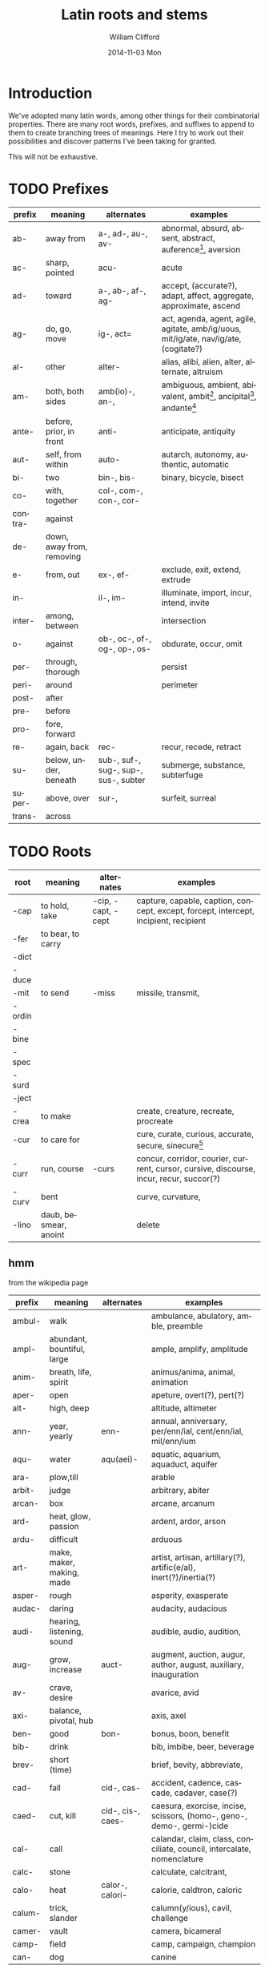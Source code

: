 #+TITLE:     Latin roots and stems
#+AUTHOR:    William Clifford
#+EMAIL:     wobh@yahoo.com
#+DATE:      2014-11-03 Mon
#+DESCRIPTION: Collection of common latin roots and stems used in English

* Introduction

We've adopted many latin words, among other things for their
combinatorial properties. There are many root words, prefixes, and
suffixes to append to them to create branching trees of
meanings. Here I try to work out their possibilities and discover
patterns I've been taking for granted.

This will not be exhaustive.

* TODO Prefixes

| prefix  | meaning                   | alternates                           | examples                                                                             |
|---------+---------------------------+--------------------------------------+--------------------------------------------------------------------------------------|
| ab-     | away from                 | a-, ad-, au-, av-                    | abnormal, absurd, absent, abstract, auference[fn:1], aversion                        |
| ac-     | sharp, pointed            | acu-                                 | acute                                                                                |
| ad-     | toward                    | a-, ab-, af-, ag-                    | accept, (accurate?), adapt, affect, aggregate, approximate, ascend                   |
| ag-     | do, go, move              | ig-, act=                            | act, agenda, agent, agile, agitate, amb/ig/uous, mit/ig/ate, nav/ig/ate, (cogitate?) |
| al-     | other                     | alter-                               | alias, alibi, alien, alter, alternate, altruism                                      |
| am-     | both, both sides          | amb(io)-, an-,                       | ambiguous, ambient, abivalent, ambit[fn:2], ancipital[fn:3], andante[fn:4]           |
| ante-   | before, prior, in front   | anti-                                | anticipate, antiquity                                                                |
| aut-    | self, from within         | auto-                                | autarch, autonomy, authentic, automatic                                              |
| bi-     | two                       | bin-, bis-                           | binary, bicycle, bisect                                                              |
| co-     | with, together            | col-, com-, con-, cor-               |                                                                                      |
| contra- | against                   |                                      |                                                                                      |
| de-     | down, away from, removing |                                      |                                                                                      |
| e-      | from, out                 | ex-, ef-                             | exclude, exit, extend, extrude                                                       |
| in-     |                           | il-, im-                             | illuminate, import, incur, intend, invite                                            |
| inter-  | among, between            |                                      | intersection                                                                         |
| o-      | against                   | ob-, oc-, of-, og-, op-, os-         | obdurate, occur, omit                                                                |
| per-    | through, thorough         |                                      | persist                                                                              |
| peri-   | around                    |                                      | perimeter                                                                            |
| post-   | after                     |                                      |                                                                                      |
| pre-    | before                    |                                      |                                                                                      |
| pro-    | fore, forward             |                                      |                                                                                      |
| re-     | again, back               | rec-                                 | recur, recede, retract                                                               |
| su-     | below, under, beneath     | sub-, suf-, sug-, sup-, sus-, subter | submerge, substance, subterfuge                                                      |
| super-  | above, over               | sur-,                                | surfeit, surreal                                                                     |
| trans-  | across                    |                                      |                                                                                      |

[fn:1] aufer: to take away
[fn:2] ambit: bounds, circuit, compass, extent, range, reach, scope, sweep
[fn:3] anciptal: double-edged
[fn:4] andante: moderately slow (music direction)

* TODO Roots
| root   | meaning               | alternates         | examples                                                                                |
|--------+-----------------------+--------------------+-----------------------------------------------------------------------------------------|
| -cap   | to hold, take         | -cip, -capt, -cept | capture, capable, caption, concept, except, forcept, intercept, incipient, recipient    |
| -fer   | to bear, to carry     |                    |                                                                                         |
| -dict  |                       |                    |                                                                                         |
| -duce  |                       |                    |                                                                                         |
| -mit   | to send               | -miss              | missile, transmit,                                                                      |
| -ordin |                       |                    |                                                                                         |
| -bine  |                       |                    |                                                                                         |
| -spec  |                       |                    |                                                                                         |
| -surd  |                       |                    |                                                                                         |
| -ject  |                       |                    |                                                                                         |
| -crea  | to make               |                    | create, creature, recreate, procreate                                                   |
| -cur   | to care for           |                    | cure, curate, curious, accurate, secure, sinecure[fn:10]                                |
| -curr  | run, course           | -curs              | concur, corridor, courier, current, cursor, cursive, discourse, incur, recur, succor(?) |
| -curv  | bent                  |                    | curve, curvature,                                                                       |
| -lino  | daub, besmear, anoint |                    | delete                                                                                  |

[fn:10] a cushy job with little work but great pay: "sine cura"
"without care"

** hmm

from the wikipedia page

| prefix | meaning                    | alternates        | examples                                                               |
|--------+----------------------------+-------------------+------------------------------------------------------------------------|
| ambul- | walk                       |                   | ambulance, abulatory, amble, preamble                                  |
| ampl-  | abundant, bountiful, large |                   | ample, amplify, amplitude                                              |
| anim-  | breath, life, spirit       |                   | animus/anima, animal, animation                                        |
| aper-  | open                       |                   | apeture, overt(?), pert(?)                                             |
| alt-   | high, deep                 |                   | altitude, altimeter                                                    |
| ann-   | year, yearly               | enn-              | annual, anniversary, per/enn/ial, cent/enn/ial, mil/enn/ium            |
| aqu-   | water                      | aqu(aei)-         | aquatic, aquarium, aquaduct, aquifer                                   |
| ara-   | plow,till                  |                   | arable                                                                 |
| arbit- | judge                      |                   | arbitrary, abiter                                                      |
| arcan- | box                        |                   | arcane, arcanum                                                        |
| ard-   | heat, glow, passion        |                   | ardent, ardor, arson                                                   |
| ardu-  | difficult                  |                   | arduous                                                                |
| art-   | make, maker, making, made  |                   | artist, artisan, artillary(?), artific(e/al), inert(?)/inertia(?)      |
| asper- | rough                      |                   | asperity, exasperate                                                   |
| audac- | daring                     |                   | audacity, audacious                                                    |
| audi-  | hearing, listening, sound  |                   | audible, audio, audition,                                              |
| aug-   | grow, increase             | auct-             | augment, auction, augur, author, august, auxiliary, inauguration       |
| av-    | crave, desire              |                   | avarice, avid                                                          |
| axi-   | balance, pivotal, hub      |                   | axis, axel                                                             |
| ben-   | good                       | bon-              | bonus, boon, benefit                                                   |
| bib-   | drink                      |                   | bib, imbibe, beer, beverage                                            |
| brev-  | short (time)               |                   | brief, bevity, abbreviate,                                             |
| cad-   | fall                       | cid-, cas-        | accident, cadence, cascade, cadaver, case(?)                           |
| caed-  | cut, kill                  | cid-, cis-, caes- | caesura, exorcise, incise, scissors, (homo-, geno-, demo-, germi-)cide |
| cal-   | call                       |                   | calandar, claim, class, conciliate, council, intercalate, nomenclature |
| calc-  | stone                      |                   | calculate, calcitrant,                                                 |
| calo-  | heat                       | calor-, calori-   | calorie, caldtron, caloric                                             |
| calum- | trick, slander             |                   | calumn(y/ious), cavil, challenge                                       |
| camer- | vault                      |                   | camera, bicameral                                                      |
| camp-  | field                      |                   | camp, campaign, champion                                               |
| can-   | dog                        |                   | canine                                                                 |
* TODO Suffixes

- -ate :: 
- -ion ::

* TODO References

- http://en.wikipedia.org/wiki/List_of_Greek_and_Latin_roots_in_English
* COMMENT org settings
#+KEYWORDS:
#+LANGUAGE:  en
#+OPTIONS:   H:6 num:nil toc:nil \n:nil @:t ::t |:t ^:t -:t f:t *:t <:t
#+OPTIONS:   TeX:t LaTeX:t skip:nil d:nil todo:t pri:nil tags:not-in-toc
#+INFOJS_OPT: view:nil toc:nil ltoc:t mouse:underline buttons:0 path:http://orgmode.org/org-info.js
#+EXPORT_SELECT_TAGS: export
#+EXPORT_EXCLUDE_TAGS: noexport
#+LINK_UP:   
#+LINK_HOME: 
#+XSLT:
